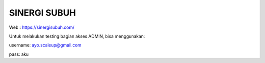 ###################
SINERGI SUBUH
###################

Web : https://sinergisubuh.com/

Untuk melakukan testing bagian akses ADMIN, bisa menggunakan:

username: ayo.scaleup@gmail.com

pass: aku
